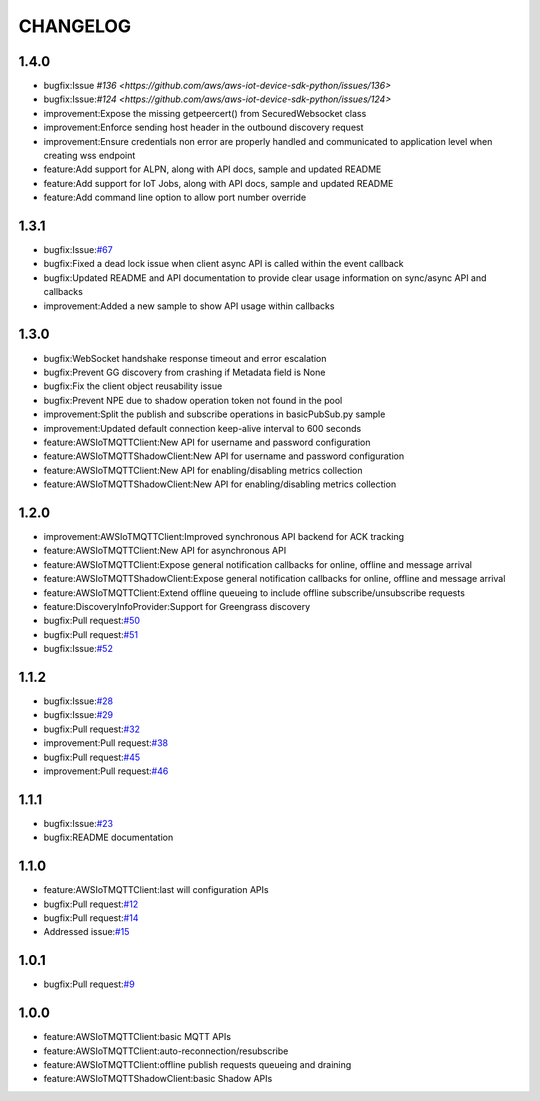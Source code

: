 =========
CHANGELOG
=========

1.4.0
=====
* bugfix:Issue `#136 <https://github.com/aws/aws-iot-device-sdk-python/issues/136>`
* bugfix:Issue:`#124 <https://github.com/aws/aws-iot-device-sdk-python/issues/124>`
* improvement:Expose the missing getpeercert() from SecuredWebsocket class
* improvement:Enforce sending host header in the outbound discovery request
* improvement:Ensure credentials non error are properly handled and communicated to application level when creating wss endpoint
* feature:Add support for ALPN, along with API docs, sample and updated README
* feature:Add support for IoT Jobs, along with API docs, sample and updated README
* feature:Add command line option to allow port number override

1.3.1
=====
* bugfix:Issue:`#67 <https://github.com/aws/aws-iot-device-sdk-python/issues/67>`__
* bugfix:Fixed a dead lock issue when client async API is called within the event callback
* bugfix:Updated README and API documentation to provide clear usage information on sync/async API and callbacks
* improvement:Added a new sample to show API usage within callbacks

1.3.0
=====
* bugfix:WebSocket handshake response timeout and error escalation
* bugfix:Prevent GG discovery from crashing if Metadata field is None
* bugfix:Fix the client object reusability issue
* bugfix:Prevent NPE due to shadow operation token not found in the pool
* improvement:Split the publish and subscribe operations in basicPubSub.py sample
* improvement:Updated default connection keep-alive interval to 600 seconds
* feature:AWSIoTMQTTClient:New API for username and password configuration
* feature:AWSIoTMQTTShadowClient:New API for username and password configuration
* feature:AWSIoTMQTTClient:New API for enabling/disabling metrics collection
* feature:AWSIoTMQTTShadowClient:New API for enabling/disabling metrics collection

1.2.0
=====
* improvement:AWSIoTMQTTClient:Improved synchronous API backend for ACK tracking
* feature:AWSIoTMQTTClient:New API for asynchronous API
* feature:AWSIoTMQTTClient:Expose general notification callbacks for online, offline and message arrival
* feature:AWSIoTMQTTShadowClient:Expose general notification callbacks for online, offline and message arrival
* feature:AWSIoTMQTTClient:Extend offline queueing to include offline subscribe/unsubscribe requests
* feature:DiscoveryInfoProvider:Support for Greengrass discovery
* bugfix:Pull request:`#50 <https://github.com/aws/aws-iot-device-sdk-python/pull/50>`__
* bugfix:Pull request:`#51 <https://github.com/aws/aws-iot-device-sdk-python/pull/51>`__
* bugfix:Issue:`#52 <https://github.com/aws/aws-iot-device-sdk-python/issues/52>`__

1.1.2
=====
* bugfix:Issue:`#28 <https://github.com/aws/aws-iot-device-sdk-python/issues/28>`__
* bugfix:Issue:`#29 <https://github.com/aws/aws-iot-device-sdk-python/issues/29>`__
* bugfix:Pull request:`#32 <https://github.com/aws/aws-iot-device-sdk-python/pull/32>`__
* improvement:Pull request:`#38 <https://github.com/aws/aws-iot-device-sdk-python/pull/38>`__
* bugfix:Pull request:`#45 <https://github.com/aws/aws-iot-device-sdk-python/pull/45>`__
* improvement:Pull request:`#46 <https://github.com/aws/aws-iot-device-sdk-python/pull/46>`__

1.1.1
=====
* bugfix:Issue:`#23 <https://github.com/aws/aws-iot-device-sdk-python/issues/23>`__
* bugfix:README documentation


1.1.0
=====
* feature:AWSIoTMQTTClient:last will configuration APIs
* bugfix:Pull request:`#12 <https://github.com/aws/aws-iot-device-sdk-python/pull/12>`__
* bugfix:Pull request:`#14 <https://github.com/aws/aws-iot-device-sdk-python/pull/14>`__
* Addressed issue:`#15 <https://github.com/aws/aws-iot-device-sdk-python/issues/15>`__

1.0.1
=====
* bugfix:Pull request:`#9 <https://github.com/aws/aws-iot-device-sdk-python/pull/9>`__

1.0.0
=====
* feature:AWSIoTMQTTClient:basic MQTT APIs
* feature:AWSIoTMQTTClient:auto-reconnection/resubscribe
* feature:AWSIoTMQTTClient:offline publish requests queueing and draining
* feature:AWSIoTMQTTShadowClient:basic Shadow APIs
